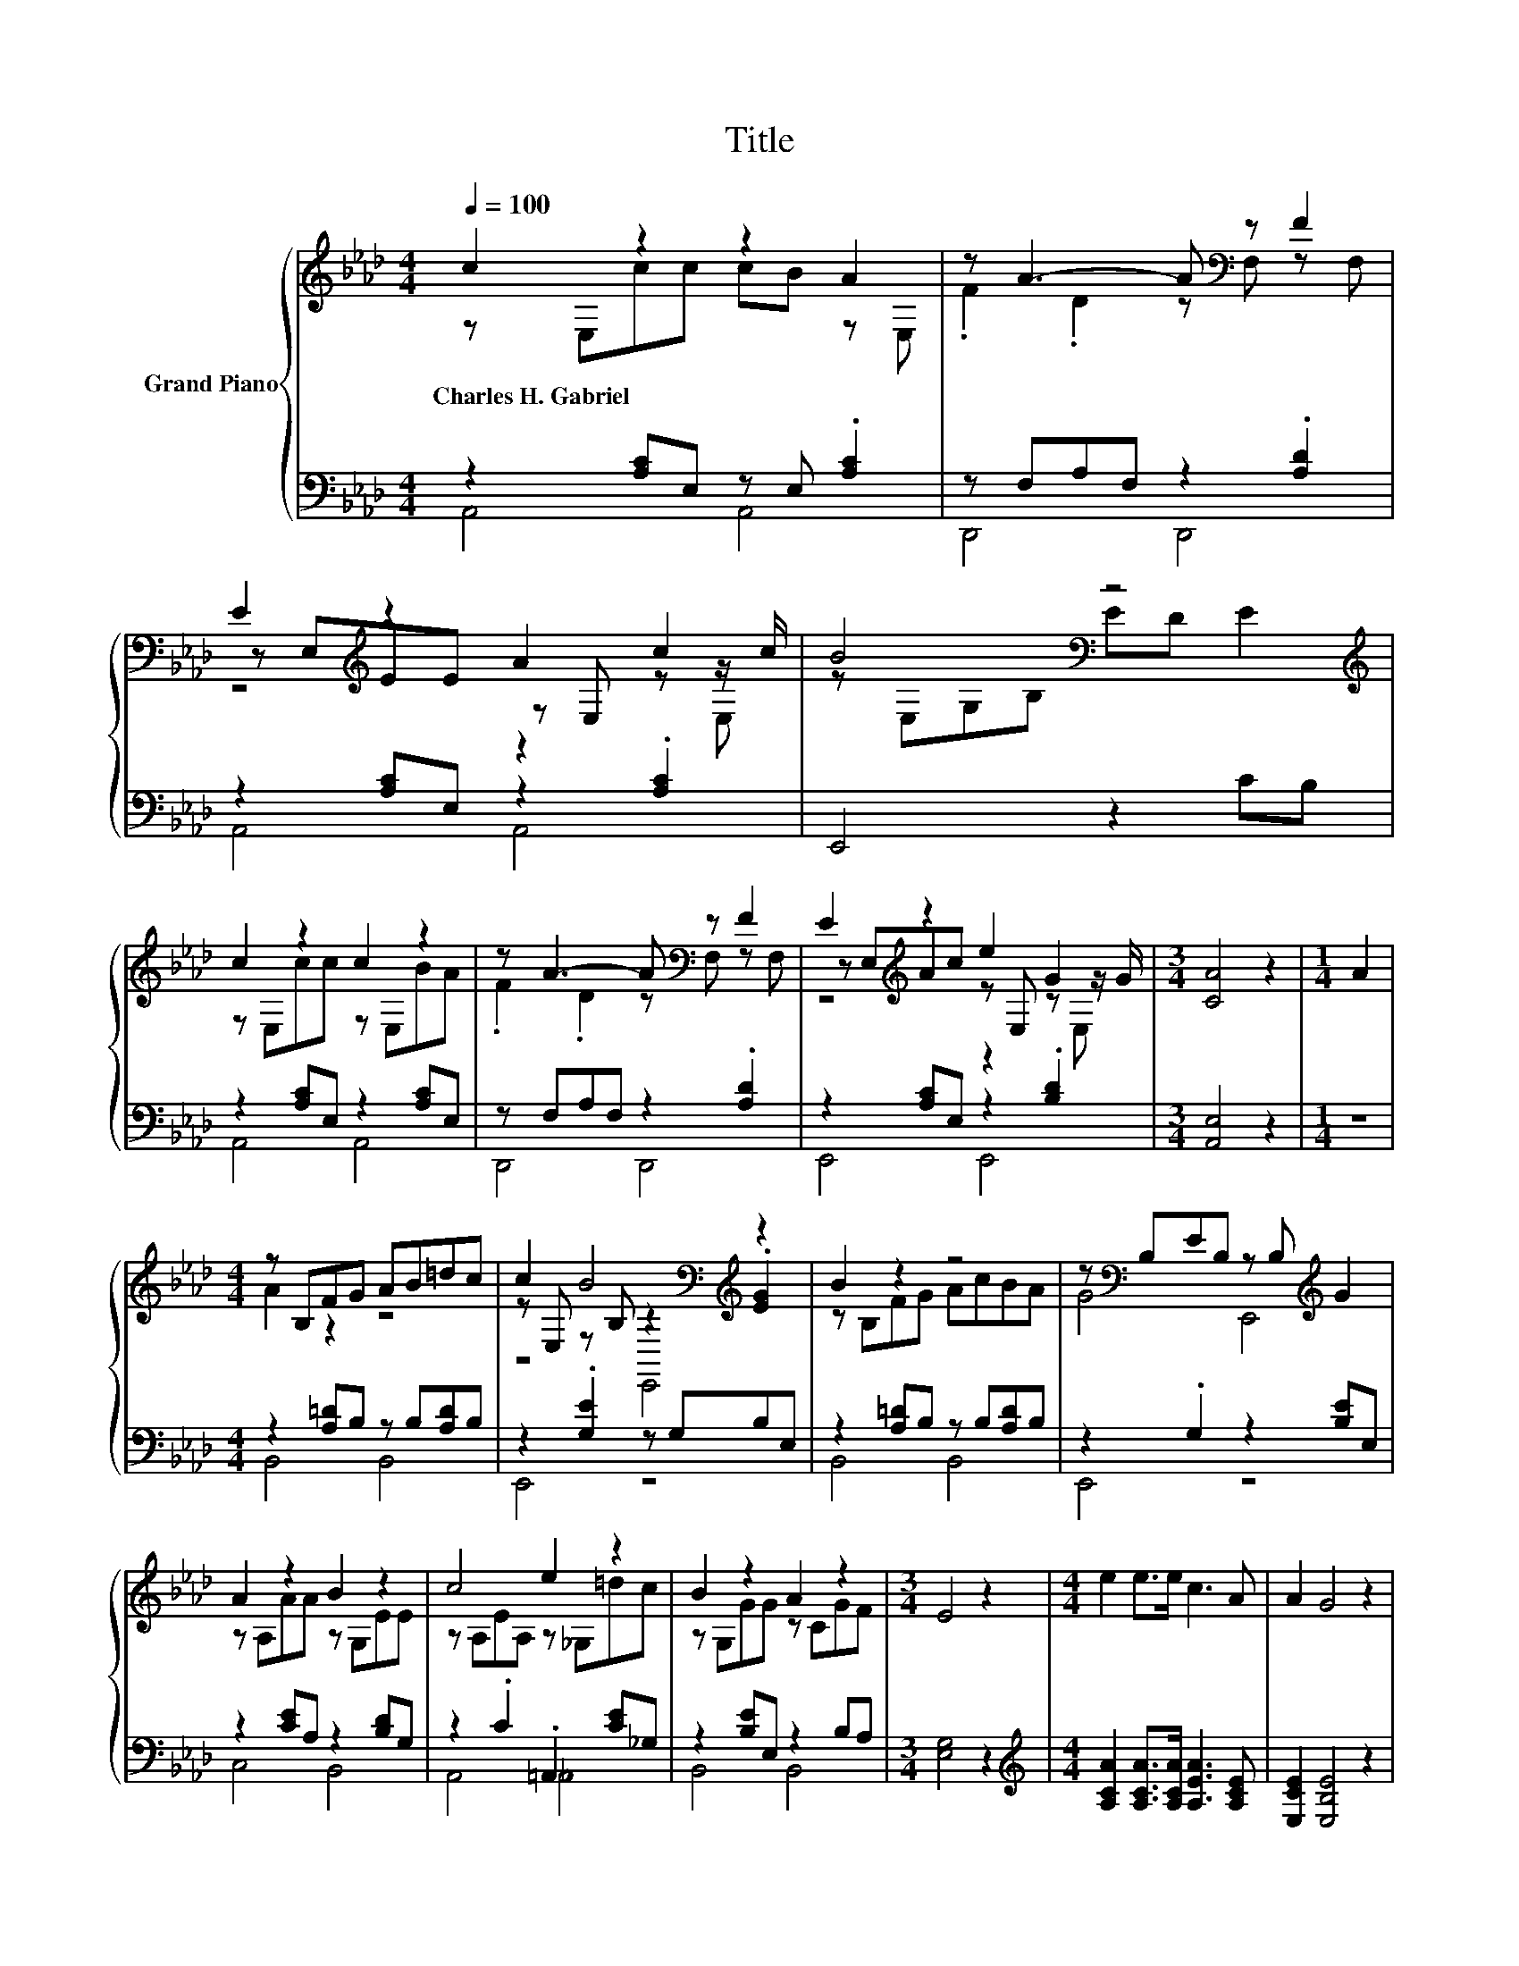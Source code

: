 X:1
T:Title
%%score { ( 1 2 5 ) | ( 3 4 ) }
L:1/8
Q:1/4=100
M:4/4
K:Ab
V:1 treble nm="Grand Piano"
V:2 treble 
V:5 treble 
V:3 bass 
V:4 bass 
V:1
 c2 z2 z2 A2 | z A3- A[K:bass] z F2 | E2[K:treble] z2 A2 c2 | B4[K:bass] z4[K:treble] | %4
w: Charles~H.~Gabriel *||||
 c2 z2 c2 z2 | z A3- A[K:bass] z F2 | E2[K:treble] z2 e2 G2 |[M:3/4] [CA]4 z2 |[M:1/4] A2 | %9
w: |||||
[M:4/4] z B,FG AB=dc | c2 B4[K:bass][K:treble] z2 | B2 z2 z4 | z[K:bass] B,EB, z B,[K:treble] G2 | %13
w: ||||
 A2 z2 B2 z2 | c4 e2 z2 | B2 z2 A2 z2 |[M:3/4] E4 z2 |[M:4/4] e2 e>e c3 A | A2 G4 z2 | %19
w: ||||||
 F2 F>F G3 F | [DF]2 [CE]4 [CE][CE] | [CA][CA] [EA]2 B2 EE | cc c2 d2 [A=d][Ad] | %23
w: ||||
 [Ae]3 [EAc] [DGB]3 [CEA] | [CEA]6 z2 |] %25
w: ||
V:2
 z E,cc cB z E, | .F2 .D2 z[K:bass] F, z F, | z E,[K:treble]EE z E, z z/ c/ | %3
 z[K:bass] E,G,B, ED[K:treble] E2 | z E,cc z E,BA | .F2 .D2 z[K:bass] F, z F, | %6
 z E,[K:treble]Ac z E, z z/ G/ |[M:3/4] x6 |[M:1/4] x2 |[M:4/4] A2 z2 z4 | %10
 z E, z[K:bass] B, z2[K:treble] .[EG]2 | z B,FG AcBA | G4[K:bass] E,,4[K:treble] | z A,AA z G,EE | %14
 z A,EA, z _G,=dc | z G,GG z CGF |[M:3/4] x6 |[M:4/4] x8 | x8 | x8 | x8 | x8 | x8 | x8 | x8 |] %25
V:3
 z2 [A,C]E, z E, .[A,C]2 | z F,A,F, z2 .[A,D]2 | z2 [A,C]E, z2 .[A,C]2 | E,,4 z2 CB, | %4
 z2 [A,C]E, z2 [A,C]E, | z F,A,F, z2 .[A,D]2 | z2 [A,C]E, z2 .[B,D]2 |[M:3/4] [A,,E,]4 z2 | %8
[M:1/4] z2 |[M:4/4] z2 [A,=D]B, z B,[A,D]B, | z2 .[G,E]2 z G,B,E, | z2 [A,=D]B, z B,[A,D]B, | %12
 z2 .G,2 z2 [B,E]E, | z2 [CE]A, z2 [B,D]G, | z2 .C2 .=A,,2 [CE]_G, | z2 [B,E]E, z2 B,A, | %16
[M:3/4] [E,G,]4 z2 |[M:4/4][K:treble] [A,CA]2 [A,CA]>[A,CA] [A,EA]3 [A,CE] | [E,CE]2 [E,B,E]4 z2 | %19
 [E,G,D]2 [E,G,D]>[E,G,D] [E,B,E]3 [E,G,D] | [A,,A,]2 [A,,A,]4 [A,,A,][A,,A,] | %21
 [A,,A,][A,,A,] [C,A,]2 [E,G,E]2 [E,G,][G,B,] | [A,E][A,E] [_G,A,E]2 [F,A,D]2 [=E,_C][E,C] | %23
 [E,C]3 E, E,3 A,, | A,,6 z2 |] %25
V:4
 A,,4 A,,4 | D,,4 D,,4 | A,,4 A,,4 | x8 | A,,4 A,,4 | D,,4 D,,4 | E,,4 E,,4 |[M:3/4] x6 | %8
[M:1/4] x2 |[M:4/4] B,,4 B,,4 | E,,4 z4 | B,,4 B,,4 | E,,4 z4 | C,4 B,,4 | A,,4 _A,,4 | B,,4 B,,4 | %16
[M:3/4] x6 |[M:4/4][K:treble] x8 | x8 | x8 | x8 | x8 | x8 | x8 | x8 |] %25
V:5
 x8 | x5[K:bass] x3 | z4[K:treble] z2 z E, | x[K:bass] x5[K:treble] x2 | x8 | x5[K:bass] x3 | %6
 z4[K:treble] z2 z E, |[M:3/4] x6 |[M:1/4] x2 |[M:4/4] x8 | z4[K:bass] E,,4[K:treble] | x8 | %12
 x[K:bass] x5[K:treble] x2 | x8 | x8 | x8 |[M:3/4] x6 |[M:4/4] x8 | x8 | x8 | x8 | x8 | x8 | x8 | %24
 x8 |] %25

